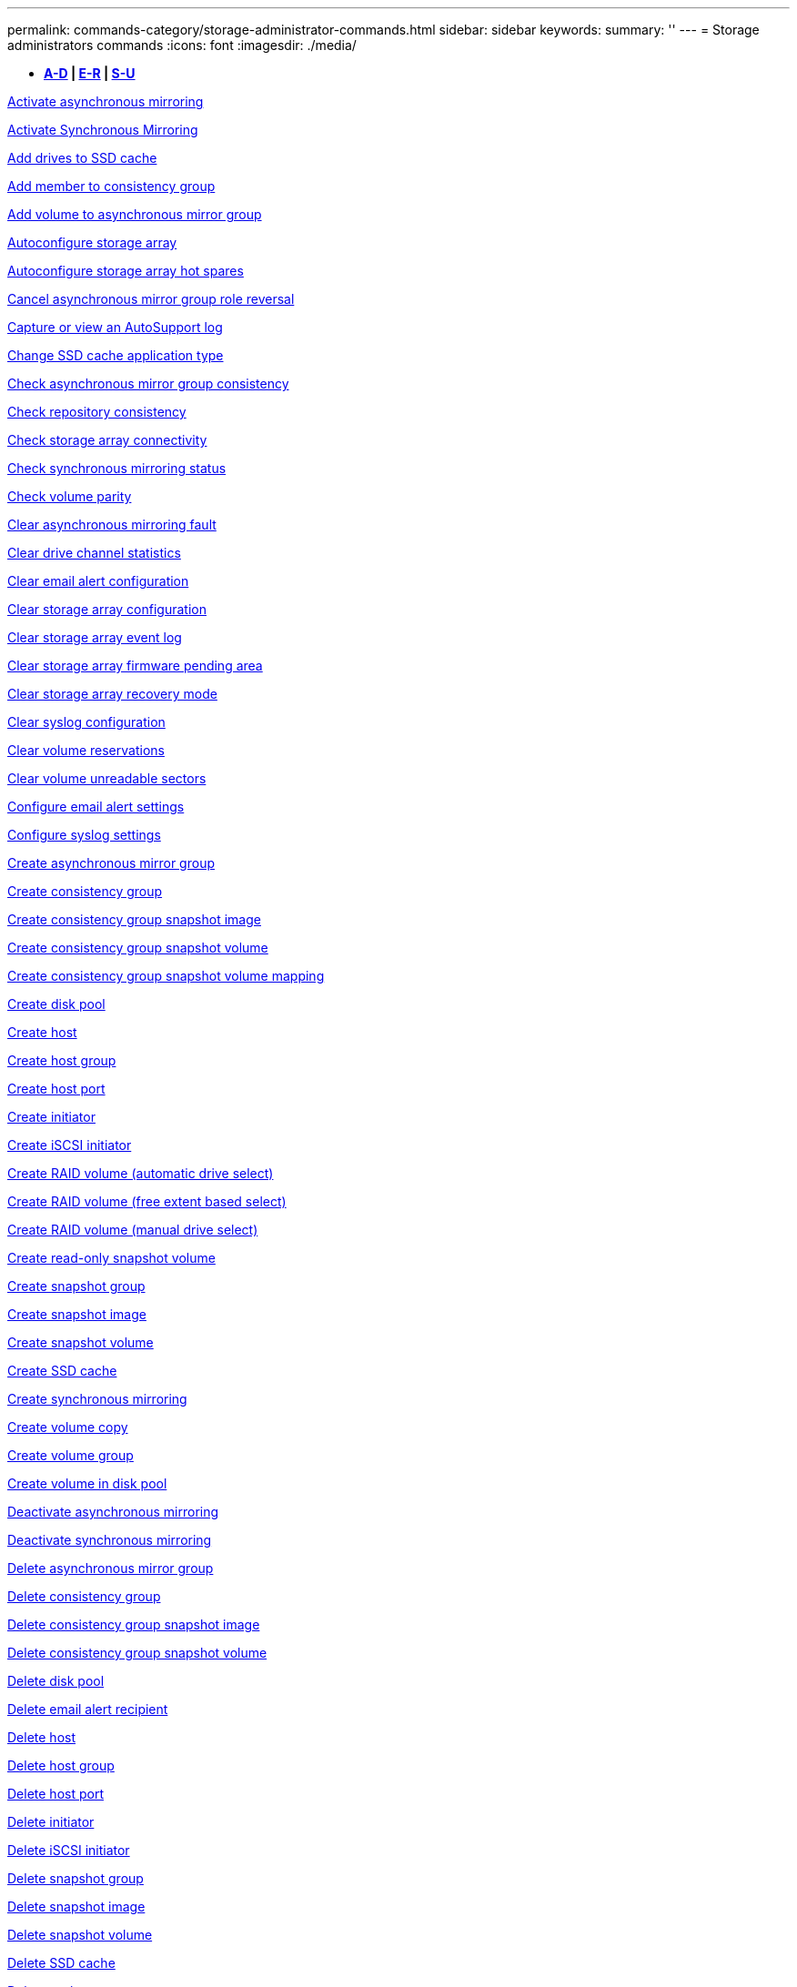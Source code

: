 ---
permalink: commands-category/storage-administrator-commands.html
sidebar: sidebar
keywords: 
summary: ''
---
= Storage administrators commands
:icons: font
:imagesdir: ./media/

[.lead]
* *<<GUID-3AEE442D-5ED4-4D6E-8070-1BC0F0190ED2,A-D>> | <<SECTION_0AC7272460E74CBF89DB78327F7C38DC,E-R>> | <<SECTION_4F1731DFB1B64D06BB8D01E6308BEF07,S-U>>*

xref:../commands-a-z/activate-asynchronous-mirroring.adoc[Activate asynchronous mirroring]

xref:../commands-a-z/activate-synchronous-mirroring.adoc[Activate Synchronous Mirroring]

xref:../commands-a-z/add-drives-to-ssd-cache.adoc[Add drives to SSD cache]

xref:../commands-a-z/set-consistencygroup-addcgmembervolume.adoc[Add member to consistency group]

xref:../commands-a-z/add-volume-asyncmirrorgroup.adoc[Add volume to asynchronous mirror group]

xref:../commands-a-z/autoconfigure-storagearray.adoc[Autoconfigure storage array]

xref:../commands-a-z/autoconfigure-storagearray-hotspares.adoc[Autoconfigure storage array hot spares]

xref:../commands-a-z/stop-asyncmirrorgroup-rolechange.adoc[Cancel asynchronous mirror group role reversal]

xref:../commands-a-z/smcli-autosupportlog.adoc[Capture or view an AutoSupport log]

xref:../commands-a-z/change-ssd-cache-application-type.adoc[Change SSD cache application type]

xref:../commands-a-z/check-asyncmirrorgroup-repositoryconsistency.adoc[Check asynchronous mirror group consistency]

xref:../commands-a-z/check-repositoryconsistency.adoc[Check repository consistency]

xref:../commands-a-z/check-storagearray-connectivity.adoc[Check storage array connectivity]

xref:../commands-a-z/check-syncmirror.adoc[Check synchronous mirroring status]

xref:../commands-a-z/check-volume-parity.adoc[Check volume parity]

xref:../commands-a-z/clear-asyncmirrorfault.adoc[Clear asynchronous mirroring fault]

xref:../commands-a-z/clear-alldrivechannels-stats.adoc[Clear drive channel statistics]

xref:../commands-a-z/clear-emailalert-configuration.adoc[Clear email alert configuration]

xref:../commands-a-z/clear-storagearray-configuration.adoc[Clear storage array configuration]

xref:../commands-a-z/clear-storagearray-eventlog.adoc[Clear storage array event log]

xref:../commands-a-z/clear-storagearray-firmwarependingarea.adoc[Clear storage array firmware pending area]

xref:../commands-a-z/clear-storagearray-recoverymode.adoc[Clear storage array recovery mode]

xref:../commands-a-z/clear-syslog-configuration.adoc[Clear syslog configuration]

xref:../commands-a-z/clear-volume-reservations.adoc[Clear volume reservations]

xref:../commands-a-z/clear-volume-unreadablesectors.adoc[Clear volume unreadable sectors]

xref:../commands-a-z/set-emailalert.adoc[Configure email alert settings]

xref:../commands-a-z/set-syslog.adoc[Configure syslog settings]

xref:../commands-a-z/create-asyncmirrorgroup.adoc[Create asynchronous mirror group]

xref:../commands-a-z/create-consistencygroup.adoc[Create consistency group]

xref:../commands-a-z/create-cgsnapimage-consistencygroup.adoc[Create consistency group snapshot image]

xref:../commands-a-z/create-cgsnapvolume.adoc[Create consistency group snapshot volume]

xref:../commands-a-z/create-mapping-cgsnapvolume.adoc[Create consistency group snapshot volume mapping]

xref:../commands-a-z/create-diskpool.adoc[Create disk pool]

xref:../commands-a-z/create-host.adoc[Create host]

xref:../commands-a-z/create-hostgroup.adoc[Create host group]

xref:../commands-a-z/create-hostport.adoc[Create host port]

xref:../commands-a-z/create-initiator.adoc[Create initiator]

xref:../commands-a-z/create-iscsiinitiator.adoc[Create iSCSI initiator]

xref:../commands-a-z/create-raid-volume-automatic-drive-select.adoc[Create RAID volume (automatic drive select)]

xref:../commands-a-z/create-raid-volume-free-extent-based-select.adoc[Create RAID volume (free extent based select)]

xref:../commands-a-z/create-raid-volume-manual-drive-select.adoc[Create RAID volume (manual drive select)]

xref:../commands-a-z/create-read-only-snapshot-volume.adoc[Create read-only snapshot volume]

xref:../commands-a-z/create-snapgroup.adoc[Create snapshot group]

xref:../commands-a-z/create-snapimage.adoc[Create snapshot image]

xref:../commands-a-z/create-snapshot-volume.adoc[Create snapshot volume]

xref:../commands-a-z/create-ssdcache.adoc[Create SSD cache]

xref:../commands-a-z/create-syncmirror.adoc[Create synchronous mirroring]

xref:../commands-a-z/create-volumecopy.adoc[Create volume copy]

xref:../commands-a-z/create-volumegroup.adoc[Create volume group]

xref:../commands-a-z/create-volume-diskpool.adoc[Create volume in disk pool]

xref:../commands-a-z/deactivate-storagearray.adoc[Deactivate asynchronous mirroring]

xref:../commands-a-z/deactivate-storagearray-feature.adoc[Deactivate synchronous mirroring]

xref:../commands-a-z/delete-asyncmirrorgroup.adoc[Delete asynchronous mirror group]

xref:../commands-a-z/delete-consistencygroup.adoc[Delete consistency group]

xref:../commands-a-z/delete-cgsnapimage-consistencygroup.adoc[Delete consistency group snapshot image]

xref:../commands-a-z/delete-sgsnapvolume.adoc[Delete consistency group snapshot volume]

xref:../commands-a-z/delete-diskpool.adoc[Delete disk pool]

xref:../commands-a-z/delete-emailalert.adoc[Delete email alert recipient]

xref:../commands-a-z/delete-host.adoc[Delete host]

xref:../commands-a-z/delete-hostgroup.adoc[Delete host group]

xref:../commands-a-z/delete-hostport.adoc[Delete host port]

xref:../commands-a-z/delete-initiator.adoc[Delete initiator]

xref:../commands-a-z/delete-iscsiinitiator.adoc[Delete iSCSI initiator]

xref:../commands-a-z/delete-snapgroup.adoc[Delete snapshot group]

xref:../commands-a-z/delete-snapimage.adoc[Delete snapshot image]

xref:../commands-a-z/delete-snapvolume.adoc[Delete snapshot volume]

xref:../commands-a-z/delete-ssdcache.adoc[Delete SSD cache]

xref:../commands-a-z/delete-syslog.adoc[Delete syslog server]

xref:../commands-a-z/delete-volume.adoc[Delete volume]

xref:../commands-a-z/delete-volume-from-disk-pool.adoc[Delete volume from disk pool]

xref:../commands-a-z/delete-volumegroup.adoc[Delete volume group]

xref:../commands-a-z/diagnose-controller.adoc[Diagnose controller]

xref:../commands-a-z/diagnose-controller.adoc[Diagnose controller]

xref:../commands-a-z/diagnose-controller-iscsihostport.adoc[Diagnose controller iSCSI host cable]

xref:../commands-a-z/diagnose-syncmirror.adoc[Diagnose synchronous mirroring]

xref:../commands-a-z/disable-storagearray.adoc[Disable storage array feature]

xref:../commands-a-z/smcli-autosupportschedule-show.adoc[Display AutoSupport message collection schedule]

xref:../commands-a-z/smcli-autosupportconfig-show.adoc[Display AutoSupport bundle collection settings]

xref:../commands-a-z/show-storagearray-usersession.adoc[Display storage array user session]

xref:../commands-a-z/download-drive-firmware.adoc[Download drive firmware]

xref:../commands-a-z/download-tray-firmware-file.adoc[Download environmental card firmware]

xref:../commands-a-z/download-storagearray-drivefirmware-file.adoc[Download storage array drive firmware]

xref:../commands-a-z/download-storagearray-firmware.adoc[Download storage array firmware/NVSRAM]

xref:../commands-a-z/download-storagearray-nvsram.adoc[Download storage array NVSRAM]

xref:../commands-a-z/download-tray-configurationsettings.adoc[Download tray configuration settings]

xref:../commands-a-z/enable-controller-datatransfer.adoc[Enable controller data transfer]

xref:../commands-a-z/enable-diskpool-security.adoc[Enable disk pool security]

xref:../commands-a-z/set-storagearray-odxenabled.adoc[Enable or disable ODX]

xref:../commands-a-z/smcli-enable-autosupportfeature.adoc[Enable or disable AutoSupport at the EMW management domain level...]

xref:../commands-a-z/enable-or-disable-autosupport-individual-arrays.adoc[Enable or disable AutoSupport (all individual arrays)]

xref:../commands-a-z/set-storagearray-autosupportmaintenancewindow.adoc[Enable or disable AutoSupport maintenance window (for individual E2800 or E5700 arrays)]

xref:../commands-a-z/smcli-enable-disable-autosupportondemand.adoc[Enable or disable the AutoSupport OnDemand feature at the EMW...]

xref:../commands-a-z/set-storagearray-autosupportondemand.adoc[Enable or disable the AutoSupport OnDemand feature (for individual E2800 or E5700 arrays)]

xref:../commands-a-z/smcli-enable-disable-autosupportremotediag.adoc[Enable or disable the AutoSupport OnDemand Remote Diagnostics feature at...]

xref:../commands-a-z/set-storagearray-autosupportremotediag.adoc[Enable or disable the AutoSupport Remote Diagnostics feature (for individual E2800 or E5700 arrays)]

xref:../commands-a-z/set-storagearray-hostconnectivityreporting.adoc[Enable or disable host connectivity reporting]

xref:../commands-a-z/set-storagearray-vaaienabled.adoc[Enable or disable VAAI]

xref:../commands-a-z/enable-storagearray-feature-file.adoc[Enable storage array feature]

xref:../commands-a-z/enable-volumegroup-security.adoc[Enable volume group security]

xref:../commands-a-z/establish-asyncmirror-volume.adoc[Establish asynchronous mirrored pair]

xref:../commands-a-z/start-increasevolumecapacity-volume.adoc[Increase capacity of volume in disk pool or volume group...]

xref:../commands-a-z/start-volume-initialize.adoc[Initialize thin volume]

xref:../commands-a-z/recopy-volumecopy-target.adoc[Recopy volume copy]

xref:../commands-a-z/recover-disabled-driveports.adoc[Recover disabled drive ports]

xref:../commands-a-z/recover-volume.adoc[Recover RAID volume]

xref:../commands-a-z/recover-sasport-miswire.adoc[Recover SAS port mis-wire]

xref:../commands-a-z/recreate-storagearray-mirrorrepository.adoc[Re-create synchronous mirroring repository volume]

xref:../commands-a-z/reduce-disk-pool-capacity.adoc[Reduce disk pool capacity]

xref:../commands-a-z/create-snmpcommunity.adoc[Register SNMP community]

xref:../commands-a-z/create-snmptrapdestination.adoc[Register SNMP trap destination]

xref:../commands-a-z/remove-drives-from-ssd-cache.adoc[Remove drives from SSD cache]

xref:../commands-a-z/remove-asyncmirrorgroup.adoc[Remove incomplete asynchronous mirrored pair from asynchronous mirror group]

xref:../commands-a-z/remove-member-volume-from-consistency-group.adoc[Remove member volume from consistency group]

xref:../commands-a-z/remove-syncmirror.adoc[Remove synchronous mirroring]

xref:../commands-a-z/remove-volumecopy-target.adoc[Remove volume copy]

xref:../commands-a-z/remove-volume-asyncmirrorgroup.adoc[Remove volume from asynchronous mirror group]

xref:../commands-a-z/remove-lunmapping.adoc[Remove volume LUN mapping]

xref:../commands-a-z/set-snapvolume.adoc[Rename snapshot volume]

xref:../commands-a-z/rename-ssd-cache.adoc[Rename SSD cache]

xref:../commands-a-z/repair-volume-parity.adoc[Repair volume parity]

xref:../commands-a-z/replace-drive-replacementdrive.adoc[Replace drive]

xref:../commands-a-z/reset-storagearray-arvmstats-asyncmirrorgroup.adoc[Reset asynchronous mirror group statistics]

xref:../commands-a-z/smcli-autosupportschedule-reset.adoc[Reset AutoSupport message collection schedule]

xref:../commands-a-z/reset-storagearray-autosupport-schedule.adoc[Reset AutoSupport message collection schedule (for individual E2800 or E5700 arrays)]

xref:../commands-a-z/reset-controller.adoc[Reset controller]

xref:../commands-a-z/reset-drive.adoc[Reset drive]

xref:../commands-a-z/reset-iscsiipaddress.adoc[Reset iSCSI IP address]

xref:../commands-a-z/reset-storagearray-diagnosticdata.adoc[Reset storage array diagnostic data]

xref:../commands-a-z/reset-storagearray-hostportstatisticsbaseline.adoc[Reset storage array host port statistics baseline]

xref:../commands-a-z/reset-storagearray-ibstatsbaseline.adoc[Reset storage array InfiniBand statistics baseline]

xref:../commands-a-z/reset-storagearray-iscsistatsbaseline.adoc[Reset storage array iSCSI baseline]

xref:../commands-a-z/reset-storagearray-iserstatsbaseline.adoc[Reset storage array iSER baseline]

xref:../commands-a-z/reset-storagearray-rlsbaseline.adoc[Reset storage array RLS baseline]

xref:../commands-a-z/reset-storagearray-sasphybaseline.adoc[Reset storage array SAS PHY baseline]

xref:../commands-a-z/reset-storagearray-socbaseline.adoc[Reset storage array SOC baseline]

xref:../commands-a-z/reset-storagearray-volumedistribution.adoc[Reset storage array volume distribution]

xref:../commands-a-z/resume-asyncmirrorgroup.adoc[Resume asynchronous mirror group]

xref:../commands-a-z/resume-cgsnapvolume.adoc[Resume consistency group snapshot volume]

xref:../commands-a-z/resume-snapimage-rollback.adoc[Resume snapshot image rollback]

xref:../commands-a-z/resume-snapvolume.adoc[Resume snapshot volume]

xref:../commands-a-z/resume-ssdcache.adoc[Resume SSD cache]

xref:../commands-a-z/resume-syncmirror.adoc[Resume synchronous mirroring]

xref:../commands-a-z/save-storagearray-autosupport-log.adoc[Retrieve an AutoSupport log (for individual E2800 or E5700 arrays)]

xref:../commands-a-z/revive-drive.adoc[Revive drive]

xref:../commands-a-z/revive-snapgroup.adoc[Revive snapshot group]

xref:../commands-a-z/revive-snapvolume.adoc[Revive snapshot volume]

xref:../commands-a-z/revive-volumegroup.adoc[Revive volume group]

xref:../commands-a-z/save-storagearray-arvmstats-asyncmirrorgroup.adoc[Save asynchronous mirror group statistics]

xref:../commands-a-z/save-controller-nvsram-file.adoc[Save controller NVSRAM]

xref:../commands-a-z/save-drivechannel-faultdiagnostics-file.adoc[Save drive channel fault isolation diagnostic status]

xref:../commands-a-z/save-alldrives-logfile.adoc[Save drive log]

xref:../commands-a-z/save-ioclog.adoc[Save input output controller (IOC) dump]

xref:../commands-a-z/save-storagearray-autoloadbalancestatistics-file.adoc[Save auto-load balancing statistics]

xref:../commands-a-z/save-storagearray-configuration.adoc[Save storage array configuration]

xref:../commands-a-z/save-storagearray-controllerhealthimage.adoc[Save storage array controller health image]

xref:../commands-a-z/save-storage-array-diagnostic-data.adoc[Save storage array diagnostic data]

xref:../commands-a-z/save-storagearray-warningevents.adoc[Save storage array events]

xref:../commands-a-z/save-storagearray-firmwareinventory.adoc[Save storage array firmware inventory]

xref:../commands-a-z/save-storagearray-hostportstatistics.adoc[Save storage array host port statistics]

xref:../commands-a-z/save-storagearray-ibstats.adoc[Save storage array InfiniBand statistics]

xref:../commands-a-z/save-storagearray-iscsistatistics.adoc[Save storage array iSCSI statistics]

xref:../commands-a-z/save-storagearray-iserstatistics.adoc[Save storage array iSER statistics]

xref:../commands-a-z/save-storagearray-loginbanner.adoc[Save storage array login banner]

xref:../commands-a-z/save-storagearray-performancestats.adoc[Save storage array performance statistics]

xref:../commands-a-z/save-storagearray-rlscounts.adoc[Save storage array RLS counts]

xref:../commands-a-z/save-storagearray-sasphycounts.adoc[Save storage array SAS PHY counts]

xref:../commands-a-z/save-storagearray-soccounts.adoc[Save storage array SOC counts]

xref:../commands-a-z/save-storagearray-statecapture.adoc[Save storage array state capture]

xref:../commands-a-z/save-storagearray-supportdata.adoc[Save storage array support data]

xref:../commands-a-z/save-alltrays-logfile.adoc[Save tray log]

xref:../commands-a-z/smcli-supportbundle-schedule.adoc[Schedule automatic support bundle collection configuration]

xref:../commands-a-z/set-asyncmirrorgroup.adoc[Set asynchronous mirror group]

xref:../commands-a-z/set-storagearray-autosupport-schedule.adoc[Set AutoSupport message collection schedule (for individual E2800 or E5700 arrays)]

xref:../commands-a-z/set-consistency-group-attributes.adoc[Set consistency group attributes]

xref:../commands-a-z/set-cgsnapvolume.adoc[Set consistency group snapshot volume]

xref:../commands-a-z/set-controller.adoc[Set controller]

xref:../commands-a-z/set-controller-dnsservers.adoc[Set controller DNS settings]

xref:../commands-a-z/set-controller-hostport.adoc[Set controller host port properties]

xref:../commands-a-z/set-controller-ntpservers.adoc[Set controller NTP settings]

xref:../commands-a-z/set-controller-service-action-allowed-indicator.adoc[Set controller service action allowed indicator]

xref:../commands-a-z/set-disk-pool.adoc[Set disk pool]

xref:../commands-a-z/set-disk-pool-modify-disk-pool.adoc[Set disk pool (modify disk pool)]

xref:../commands-a-z/set-tray-drawer.adoc[Set drawer service action allowed indicator]

xref:../commands-a-z/set-drivechannel.adoc[Set drive channel status]

xref:../commands-a-z/set-drive-hotspare.adoc[Set drive hot spare]

xref:../commands-a-z/set-drive-serviceallowedindicator.adoc[Set drive service action allowed indicator]

xref:../commands-a-z/set-drive-operationalstate.adoc[Set drive state]

xref:../commands-a-z/set-event-alert.adoc[Set event alert filtering]

xref:../commands-a-z/set-drive-securityid.adoc[Set FIPS drive security identifier]

xref:../commands-a-z/set-drive-nativestate.adoc[Set foreign drive to native]

xref:../commands-a-z/set-host.adoc[Set host]

xref:../commands-a-z/set-hostchannel.adoc[Set host channel]

xref:../commands-a-z/set-hostgroup.adoc[Set host group]

xref:../commands-a-z/set-hostport.adoc[Set host port]

xref:../commands-a-z/set-initiator.adoc[Set initiator]

xref:../commands-a-z/set-iscsiinitiator.adoc[Set iSCSI initiator]

xref:../commands-a-z/set-iscsitarget.adoc[Set iSCSI target properties]

xref:../commands-a-z/set-isertarget.adoc[Set iSER target]

xref:../commands-a-z/set-snapvolume-converttoreadwrite.adoc[Set read-only snapshot volume to read/write volume]

xref:../commands-a-z/set-session-erroraction.adoc[Set session]

xref:../commands-a-z/set-snapgroup.adoc[Set snapshot group attributes]

xref:../commands-a-z/set-snapgroup-mediascanenabled.adoc[Set snapshot group media scan]

xref:../commands-a-z/set-snapgroup-increase-decreaserepositorycapacity.adoc[Set snapshot group repository volume capacity]

xref:../commands-a-z/set-snapgroup-enableschedule.adoc[Set snapshot group schedule]

xref:../commands-a-z/set-snapvolume-mediascanenabled.adoc[Set snapshot volume media scan]

xref:../commands-a-z/set-snapvolume-increase-decreaserepositorycapacity.adoc[Set snapshot volume repository volume capacity]

xref:../commands-a-z/set-volume-ssdcacheenabled.adoc[Set SSD cache for a volume]

xref:../commands-a-z/set-storagearray.adoc[Set storage array]

xref:../commands-a-z/set-storagearray-controllerhealthimageallowoverwrite.adoc[Set storage array controller health image allow overwrite]

xref:../commands-a-z/set-storagearray-autoloadbalancingenable.adoc[Set storage array to enable or disable Automatic Load Balancing...]

xref:../commands-a-z/set-storagearray-cachemirrordataassurancecheckenable.adoc[Set storage array to enable or disable cache mirror data]

xref:../commands-a-z/set-storagearray-icmppingresponse.adoc[Set storage array ICMP response]

xref:../commands-a-z/set-storagearray-isnsregistration.adoc[Set storage array iSNS registration]

xref:../commands-a-z/set-storagearray-isnsipv4configurationmethod.adoc[Set storage array iSNS server IPv4 address]

xref:../commands-a-z/set-storagearray-isnsipv6address.adoc[Set storage array iSNS server IPv6 address]

xref:../commands-a-z/set-storagearray-isnslisteningport.adoc[Set storage array iSNS server listening port]

xref:../commands-a-z/set-storagearray-isnsserverrefresh.adoc[Set storage array iSNS server refresh]

xref:../commands-a-z/set-storagearray-learncycledate-controller.adoc[Set storage array controller battery learn cycle]

xref:../commands-a-z/set-storagearray-localusername.adoc[Set storage array local user password or SYMbol password]

xref:../commands-a-z/set-storagearray-passwordlength.adoc[Set storage array password length]

xref:../commands-a-z/set-storagearray-pqvalidateonreconstruct.adoc[Set storage array PQ validation on reconstruct]

xref:../commands-a-z/set-storagearray-redundancymode.adoc[Set storage array redundancy mode]

xref:../commands-a-z/set-storagearray-time.adoc[Set storage array time]

xref:../commands-a-z/set-storagearray-traypositions.adoc[Set storage array tray positions]

xref:../commands-a-z/set-storagearray-unnameddiscoverysession.adoc[Set storage array unnamed discovery session]

xref:../commands-a-z/set-syncmirror.adoc[Set synchronous mirroring]

xref:../commands-a-z/set-target.adoc[Set target properties]

xref:../commands-a-z/set-thin-volume-attributes.adoc[Set thin volume attributes]

xref:../commands-a-z/set-tray-identification.adoc[Set tray identification]

xref:../commands-a-z/set-tray-serviceallowedindicator.adoc[Set tray service action allowed indicator]

xref:../commands-a-z/set-volumes.adoc[Set volume attributes for a volume in a disk pool...]

xref:../commands-a-z/set-volume-group-attributes-for-volume-in-a-volume-group.adoc[Set volume attributes for a volume in a volume group...]

xref:../commands-a-z/set-volumecopy-target.adoc[Set volume copy]

xref:../commands-a-z/set-volumegroup.adoc[Set volume group]

xref:../commands-a-z/set-volumegroup-forcedstate.adoc[Set volume group forced state]

xref:../commands-a-z/set-volume-logicalunitnumber.adoc[Set volume mapping]

xref:../commands-a-z/show-asyncmirrorgroup-summary.adoc[Show asynchronous mirror groups]

xref:../commands-a-z/show-asyncmirrorgroup-synchronizationprogress.adoc[Show asynchronous mirror group synchronization progress]

xref:../commands-a-z/show-storagearray-autosupport.adoc[Show AutoSupport configuration (for E2800 or E5700 storage arrays)]

xref:../commands-a-z/show-blockedeventalertlist.adoc[Show blocked events]

xref:../commands-a-z/show-consistencygroup.adoc[Show consistency group]

xref:../commands-a-z/show-cgsnapimage.adoc[Show consistency group snapshot image]

xref:../commands-a-z/show-controller.adoc[Show controller]

xref:../commands-a-z/show-controller-nvsram.adoc[Show controller NVSRAM]

xref:../commands-a-z/show-iscsisessions.adoc[Show current iSCSI sessions]

xref:../commands-a-z/show-diskpool.adoc[Show disk pool]

xref:../commands-a-z/show-alldrives.adoc[Show drive]

xref:../commands-a-z/show-drivechannel-stats.adoc[Show drive channel statistics]

xref:../commands-a-z/show-alldrives-downloadprogress.adoc[Show drive download progress]

xref:../commands-a-z/show-alldrives-performancestats.adoc[Show drive performance statistics]

xref:../commands-a-z/show-emailalert-summary.adoc[Show email alert configuration]

xref:../commands-a-z/show-allhostports.adoc[Show host ports]

xref:../commands-a-z/show-replaceabledrives.adoc[Show replaceable drives]

xref:../commands-a-z/show-snapgroup.adoc[Show snapshot group]

xref:../commands-a-z/show-snapimage.adoc[Show snapshot image]

xref:../commands-a-z/show-snapvolume.adoc[Show snapshot volumes]

xref:../commands-a-z/show-allsnmpcommunities.adoc[Show SNMP communities]

xref:../commands-a-z/show-snmpsystemvariables.adoc[Show SNMP MIB II system group variables]

xref:../commands-a-z/show-ssd-cache.adoc[Show SSD cache]

xref:../commands-a-z/show-ssd-cache-statistics.adoc[Show SSD cache statistics]

xref:../commands-a-z/show-storagearray.adoc[Show storage array]

xref:../commands-a-z/show-storagearray-autoconfiguration.adoc[Show storage array auto configuration]

xref:../commands-a-z/show-storagearray-cachemirrordataassurancecheckenable.adoc[Show storage array cache mirror data assurance check enable]

xref:../commands-a-z/show-storagearray-controllerhealthimage.adoc[Show storage array controller health image]

xref:../commands-a-z/show-storagearray-dbmdatabase.adoc[Show storage array DBM database]

xref:../commands-a-z/show-storagearray-hostconnectivityreporting.adoc[Show storage array host connectivity reporting]

xref:../commands-a-z/show-storagearray-hosttopology.adoc[Show storage array host topology]

xref:../commands-a-z/show-storagearray-lunmappings.adoc[Show storage array LUN mappings]

xref:../commands-a-z/show-storagearray-iscsinegotiationdefaults.adoc[Show storage array negotiation defaults]

xref:../commands-a-z/show-storagearray-odxsetting.adoc[Show storage array ODX setting]

xref:../commands-a-z/show-storagearray-powerinfo.adoc[Show storage array power information]

xref:../commands-a-z/show-storagearray-unconfigurediscsiinitiators.adoc[Show storage array unconfigured iSCSI initiators]

xref:../commands-a-z/show-storagearray-unreadablesectors.adoc[Show storage array unreadable sectors]

xref:../commands-a-z/show-textstring.adoc[Show string]

xref:../commands-a-z/show-syncmirror-candidates.adoc[Show synchronous mirroring volume candidates]

xref:../commands-a-z/show-syncmirror-synchronizationprogress.adoc[Show synchronous mirroring volume synchronization progress]

xref:../commands-a-z/show-syslog-summary.adoc[Show syslog configuration]

xref:../commands-a-z/show-volume.adoc[Show thin volume]

xref:../commands-a-z/show-storagearray-unconfiguredinitiators.adoc[Show unconfigured initiators]

xref:../commands-a-z/show-volume-summary.adoc[Show volume]

xref:../commands-a-z/show-volume-actionprogress.adoc[Show volume action progress]

xref:../commands-a-z/show-volumecopy.adoc[Show volume copy]

xref:../commands-a-z/show-volumecopy-sourcecandidates.adoc[Show volume copy source candidates]

xref:../commands-a-z/show-volumecopy-source-targetcandidates.adoc[Show volume copy target candidates]

xref:../commands-a-z/show-volumegroup.adoc[Show volume group]

xref:../commands-a-z/show-volumegroup-exportdependencies.adoc[Show volume group export dependencies]

xref:../commands-a-z/show-volumegroup-importdependencies.adoc[Show volume group import dependencies]

xref:../commands-a-z/show-volume-performancestats.adoc[Show volume performance statistics]

xref:../commands-a-z/show-volume-reservations.adoc[Show volume reservations]

xref:../commands-a-z/smcli-autosupportconfig.adoc[Specify the AutoSupport delivery method]

xref:../commands-a-z/start-asyncmirrorgroup-synchronize.adoc[Start asynchronous mirroring synchronization]

xref:../commands-a-z/smcli-autosupportconfig.adoc[Specify the AutoSupport delivery method]

xref:../commands-a-z/set-email-smtp-delivery-method-e2800-e5700.adoc[Specify the Email (SMTP) delivery method (for individual E2800 or E5700 arrays)]

xref:../commands-a-z/set-autosupport-https-delivery-method-e2800-e5700.adoc[Specify AutoSupport HTTP(S) delivery method (for individual E2800 or E5700 arrays)]

xref:../commands-a-z/start-cgsnapimage-rollback.adoc[Start consistency group snapshot rollback]

xref:../commands-a-z/start-controller.adoc[Start controller trace]

xref:../commands-a-z/start-diskpool-locate.adoc[Start disk pool locate]

xref:../commands-a-z/start-drivechannel-faultdiagnostics.adoc[Start drive channel fault isolation diagnostics]

xref:../commands-a-z/start-drivechannel-locate.adoc[Start drive channel locate]

xref:../commands-a-z/start-drive-initialize.adoc[Start drive initialize]

xref:../commands-a-z/start-drive-locate.adoc[Start drive locate]

xref:../commands-a-z/start-drive-reconstruct.adoc[Start drive reconstruction]

xref:../commands-a-z/start-ioclog.adoc[Start input output controller (IOC) dump]

xref:../commands-a-z/start-controller-iscsihostport-dhcprefresh.adoc[Start iSCSI DHCP refresh]

xref:../commands-a-z/start-secureerase-drive.adoc[Start FDE secure drive erase]

xref:../commands-a-z/start-snapimage-rollback.adoc[Start snapshot image rollback]

xref:../commands-a-z/start-ssdcache-locate.adoc[Start SSD cache locate]

xref:../commands-a-z/start-ssdcache-performancemodeling.adoc[Start SSD cache performance modeling]

xref:../commands-a-z/start-storagearray-configdbdiagnostic.adoc[Start storage array configuration database diagnostic]

xref:../commands-a-z/start-storagearray-controllerhealthimage-controller.adoc[Start storage array controller health image]

xref:../commands-a-z/start-storagearray-isnsserverrefresh.adoc[Start storage array iSNS server refresh]

xref:../commands-a-z/start-storagearray-locate.adoc[Start storage array locate]

xref:../commands-a-z/start-syncmirror-primary-synchronize.adoc[Start synchronous mirroring synchronization]

xref:../commands-a-z/start-tray-locate.adoc[Start tray locate]

xref:../commands-a-z/start-volumegroup-defragment.adoc[Start volume group defragment]

xref:../commands-a-z/start-volumegroup-export.adoc[Start volume group export]

xref:../commands-a-z/start-volumegroup-import.adoc[Start volume group import]

xref:../commands-a-z/start-volumegroup-locate.adoc[Start volume group locate]

xref:../commands-a-z/start-volume-initialization.adoc[Start volume initialization]

xref:../commands-a-z/stop-cgsnapimage-rollback.adoc[Stop consistency group snapshot rollback]

xref:../commands-a-z/stop-cgsnapvolume.adoc[Stop consistency group snapshot volume]

xref:../commands-a-z/stop-diskpool-locate.adoc[Stop disk pool locate]

xref:../commands-a-z/stop-drivechannel-faultdiagnostics.adoc[Stop drive channel fault isolation diagnostics]

xref:../commands-a-z/stop-drivechannel-locate.adoc[Stop drive channel locate]

xref:../commands-a-z/stop-drive-locate.adoc[Stop drive locate]

xref:../commands-a-z/stop-drive-replace.adoc[Stop drive replace]

xref:../commands-a-z/stop-consistencygroup-pendingsnapimagecreation.adoc[Stop pending snapshot images on consistency group]

xref:../commands-a-z/stop-pendingsnapimagecreation.adoc[Stop snapshot group pending snapshot images]

xref:../commands-a-z/stop-snapimage-rollback.adoc[Stop snapshot image rollback]

xref:../commands-a-z/stop-snapvolume.adoc[Stop snapshot volume]

xref:../commands-a-z/stop-ssdcache-locate.adoc[Stop SSD cache locate]

xref:../commands-a-z/stop-ssdcache-performancemodeling.adoc[Stop SSD cache performance modeling]

xref:../commands-a-z/stop-storagearray-configdbdiagnostic.adoc[Stop storage array configuration database diagnostic]

xref:../commands-a-z/stop-storagearray-drivefirmwaredownload.adoc[Stop storage array drive firmware download]

xref:../commands-a-z/stop-storagearray-iscsisession.adoc[Stop storage array iSCSI session]

xref:../commands-a-z/stop-storagearray-locate.adoc[Stop storage array locate]

xref:../commands-a-z/stop-tray-locate.adoc[Stop tray locate]

xref:../commands-a-z/stop-volumecopy-target-source.adoc[Stop volume copy]

xref:../commands-a-z/stop-volumegroup-locate.adoc[Stop volume group locate]

xref:../commands-a-z/suspend-asyncmirrorgroup.adoc[Suspend asynchronous mirror group]

xref:../commands-a-z/suspend-ssdcache.adoc[Suspend SSD cache]

xref:../commands-a-z/suspend-syncmirror-primaries.adoc[Suspend synchronous mirroring]

xref:../commands-a-z/smcli-alerttest.adoc[Test alerts]

xref:../commands-a-z/diagnose-asyncmirrorgroup.adoc[Test asynchronous mirror group connectivity]

xref:../commands-a-z/smcli-autosupportconfig-test.adoc[Test the AutoSupport configuration]

xref:../commands-a-z/start-storagearray-autosupport-deliverytest.adoc[Test AutoSupport delivery settings (for individual E2800 or E5700 arrays)]

xref:../commands-a-z/start-emailalert-test.adoc[Test email alert configuration]

xref:../commands-a-z/start-snmptrapdestination.adoc[Test SNMP trap destination]

xref:../commands-a-z/start-syslog-test.adoc[Test syslog configuration]

xref:../commands-a-z/delete-snmpcommunity.adoc[Unregister SNMP community]

xref:../commands-a-z/delete-snmptrapdestination.adoc[Unregister SNMP trap destination]

xref:../commands-a-z/set-snmpcommunity.adoc[Update SNMP community]

xref:../commands-a-z/set-snmpsystemvariables.adoc[Update SNMP MIB II system group variables]

xref:../commands-a-z/set-snmptrapdestination-trapreceiverip.adoc[Update SNMP trap destination]
